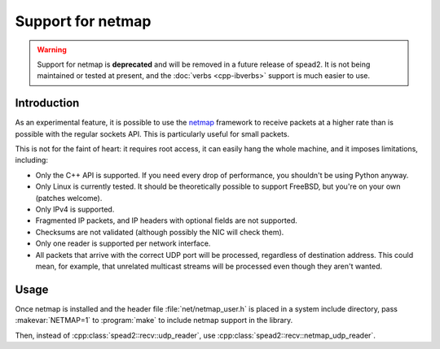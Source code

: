 Support for netmap
==================

.. warning::

   Support for netmap is **deprecated** and will be removed in a future release
   of spead2. It is not being maintained or tested at present, and the
   :doc:`verbs <cpp-ibverbs>` support is much easier to use.

Introduction
------------
As an experimental feature, it is possible to use the netmap_ framework to
receive packets at a higher rate than is possible with the regular sockets
API. This is particularly useful for small packets.

.. _netmap: info.iet.unipi.it/~luigi/netmap/

This is not for the faint of heart: it requires root access, it can easily
hang the whole machine, and it imposes limitations, including:

- Only the C++ API is supported. If you need every drop of performance, you
  shouldn't be using Python anyway.
- Only Linux is currently tested. It should be theoretically possible to
  support FreeBSD, but you're on your own (patches welcome).
- Only IPv4 is supported.
- Fragmented IP packets, and IP headers with optional fields are not
  supported.
- Checksums are not validated (although possibly the NIC will check them).
- Only one reader is supported per network interface.
- All packets that arrive with the correct UDP port will be processed,
  regardless of destination address. This could mean, for example, that
  unrelated multicast streams will be processed even though they aren't
  wanted.

Usage
-----
Once netmap is installed and the header file :file:`net/netmap_user.h` is placed in
a system include directory, pass :makevar:`NETMAP=1` to :program:`make` to include netmap
support in the library.

Then, instead of :cpp:class:`spead2::recv::udp_reader`, use
:cpp:class:`spead2::recv::netmap_udp_reader`.

.. doxygenclass:: spead2::recv::netmap_udp_reader
   :members: netmap_udp_reader
